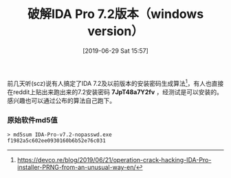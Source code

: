 #+TITLE: 破解IDA Pro 7.2版本（windows version）
#+DATE: [2019-06-29 Sat 15:57]

前几天听(scz)说有人搞定了IDA 7.2及以前版本的安装密码生成算法[fn:1]，有人也直接在reddit上贴出来跑出来的7.2安装密码 *7JpT48a7Y2fv* ，经测试是可以安装的。感兴趣也可以通过公布的算法自己跑下。

*** 原始软件md5值

#+BEGIN_EXAMPLE
> md5sum IDA-Pro-v7.2-nopasswd.exe 
f1982a5c602ee0930160b6b52e76c031
#+END_EXAMPLE

[fn:1] https://devco.re/blog/2019/06/21/operation-crack-hacking-IDA-Pro-installer-PRNG-from-an-unusual-way-en/
[fn:2] 下载地址1:https://www.ninefile.com/op5ovxo5d9wn.html
[fn:3] 下载地址2:https://pan.baidu.com/s/1F758v3fQ9egeyCCPDiGLNA  提取码: *u05x*
[fn:4] https://www.baiduwp.com/
